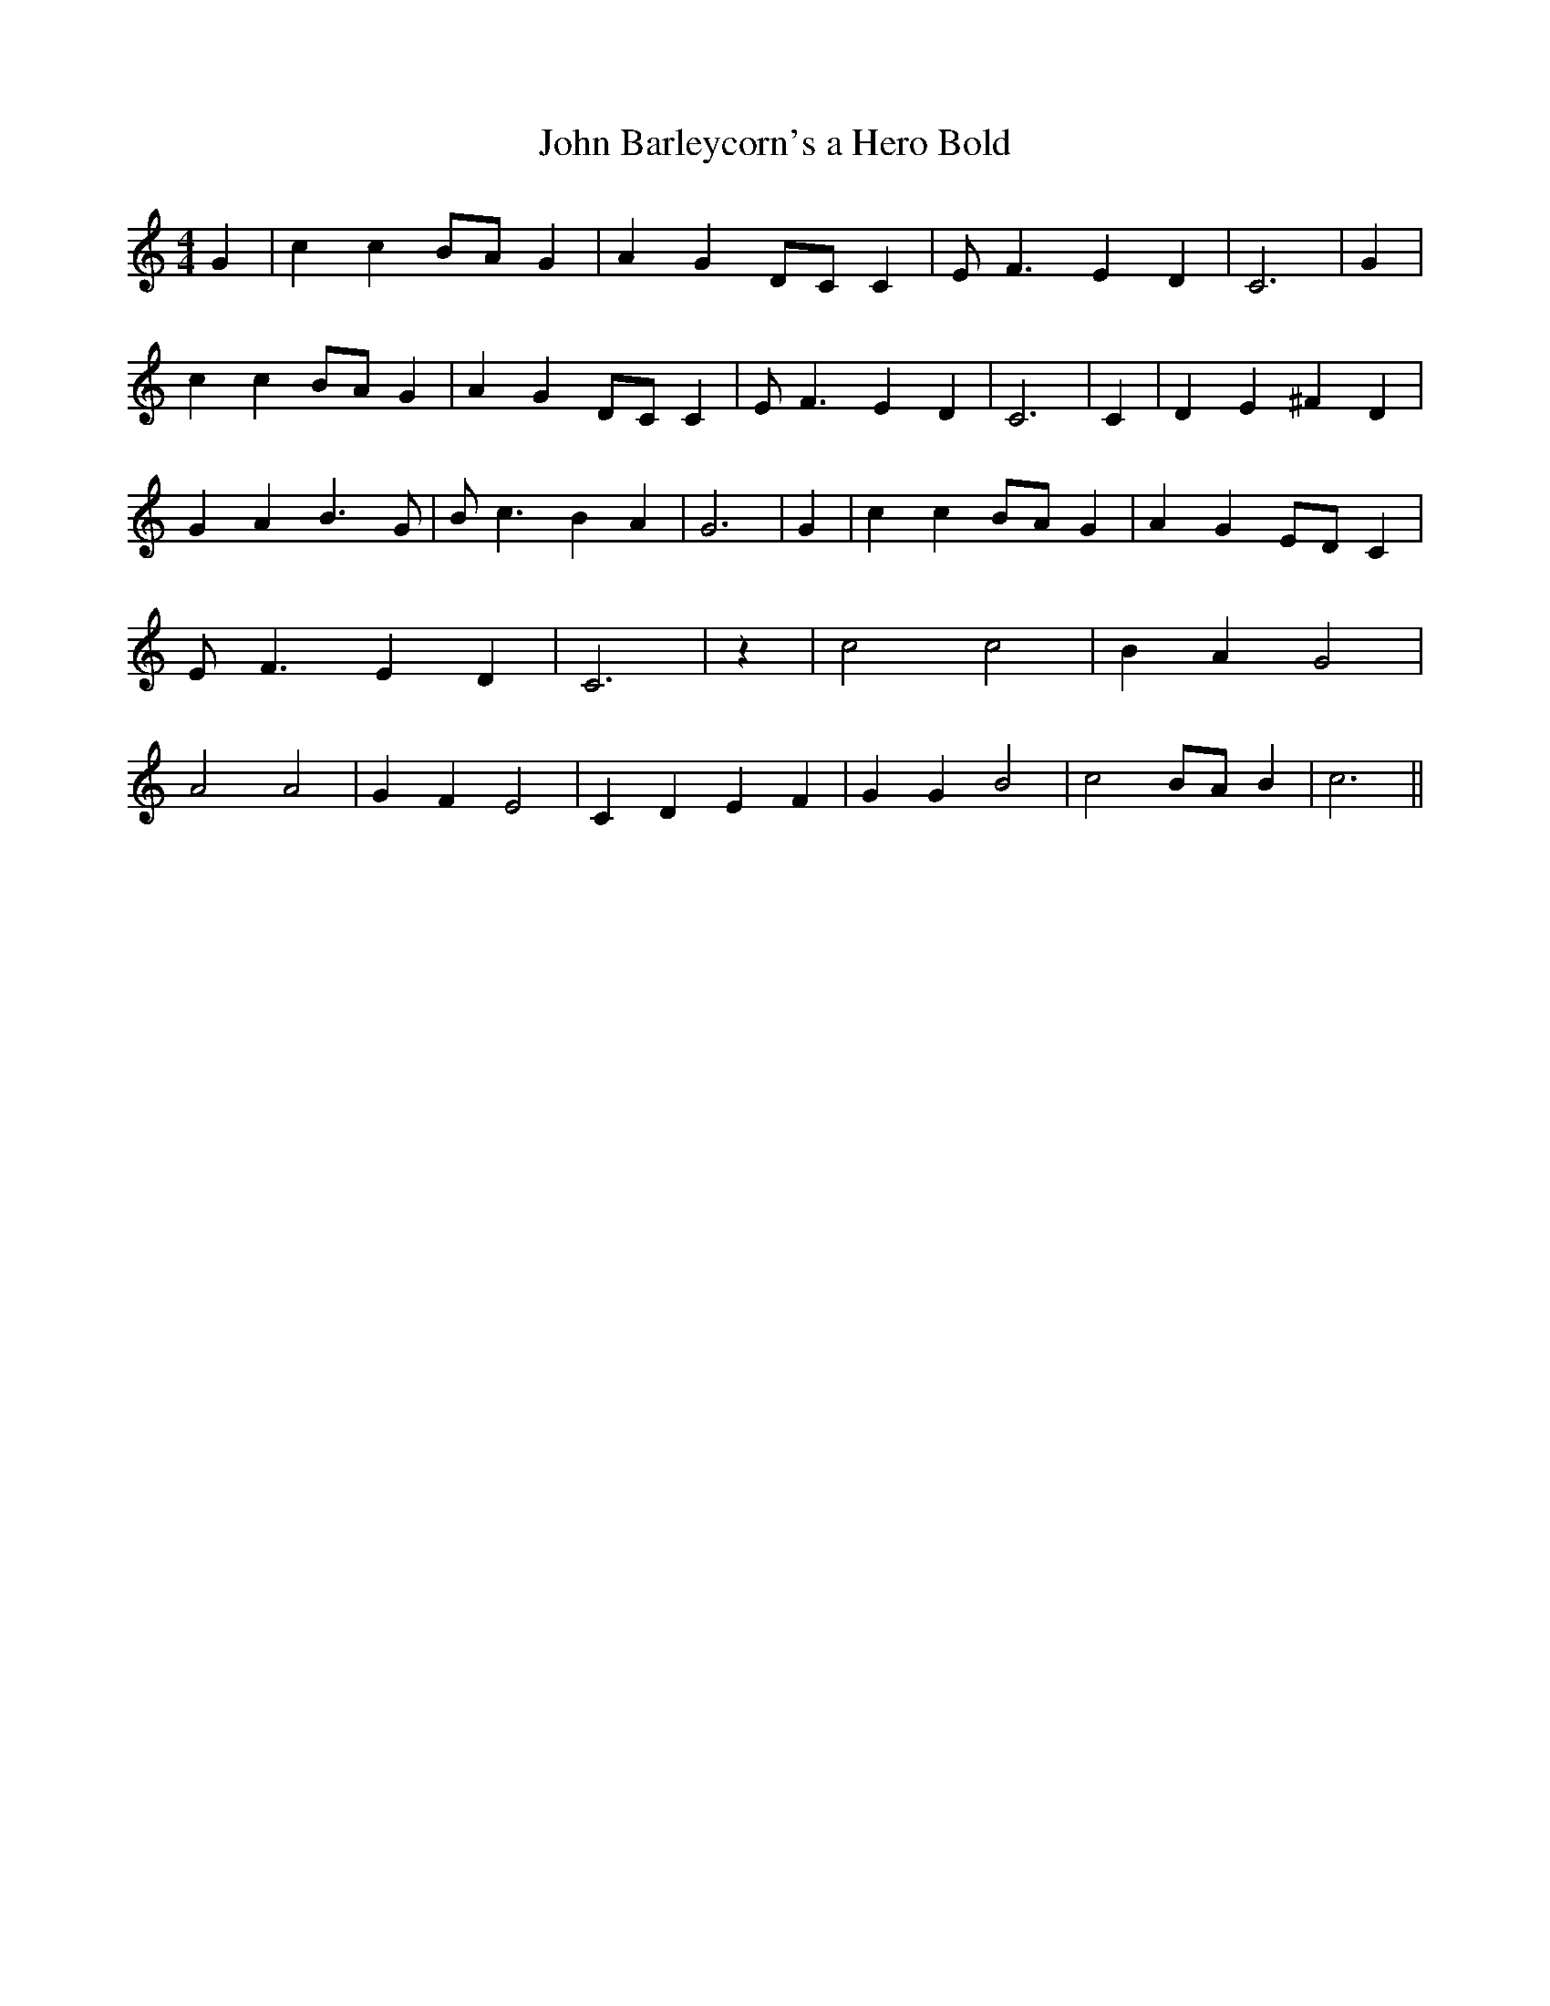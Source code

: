% Generated more or less automatically by swtoabc by Erich Rickheit KSC
X:1
T:John Barleycorn's a Hero Bold
M:4/4
L:1/4
K:C
 G| c cB/2-A/2 G| A GD/2-C/2 C| E/2 F3/2 E D| C3| G| c cB/2-A/2 G|\
 A GD/2-C/2 C| E/2 F3/2 E D| C3| C| D E ^F D| G A B3/2 G/2| B/2 c3/2 B A|\
 G3| G| c cB/2-A/2 G| A GE/2-D/2 C| E/2 F3/2 E D| C3| z| c2 c2| B A G2|\
 A2 A2| G F E2| C D E F| G G B2| c2B/2-A/2 B| c3||

